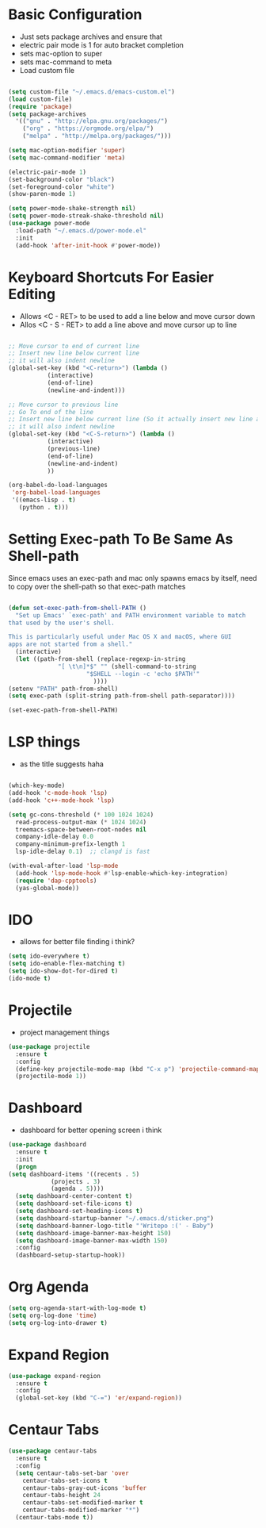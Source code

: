 * Basic Configuration
  - Just sets package archives and ensure that
  - electric pair mode is 1 for auto bracket completion
  - sets mac-option to super
  - sets mac-command to meta
  - Load custom file
  #+begin_src emacs-lisp :tangle ./init.el

    (setq custom-file "~/.emacs.d/emacs-custom.el")
    (load custom-file)
    (require 'package)
    (setq package-archives
	  '(("gnu" . "http://elpa.gnu.org/packages/")
	    ("org" . "https://orgmode.org/elpa/")
	    ("melpa" . "http://melpa.org/packages/")))

    (setq mac-option-modifier 'super)
    (setq mac-command-modifier 'meta)

    (electric-pair-mode 1)
    (set-background-color "black")
    (set-foreground-color "white")
    (show-paren-mode 1)

    (setq power-mode-shake-strength nil)
    (setq power-mode-streak-shake-threshold nil)
    (use-package power-mode
      :load-path "~/.emacs.d/power-mode.el"
      :init
      (add-hook 'after-init-hook #'power-mode))
  #+end_src
* Keyboard Shortcuts For Easier Editing
  - Allows <C - RET> to be used to add a line below and move cursor down
  - Allos <C - S - RET> to add a line above and move cursor up to line
  #+begin_src emacs-lisp :tangle ./init.el

    ;; Move cursor to end of current line
    ;; Insert new line below current line
    ;; it will also indent newline
    (global-set-key (kbd "<C-return>") (lambda ()
		       (interactive)
		       (end-of-line)
		       (newline-and-indent)))

    ;; Move cursor to previous line
    ;; Go To end of the line
    ;; Insert new line below current line (So it actually insert new line above with indentation)
    ;; it will also indent newline
    (global-set-key (kbd "<C-S-return>") (lambda ()
			   (interactive)
			   (previous-line)
			   (end-of-line)
			   (newline-and-indent)
			   ))

    (org-babel-do-load-languages
     'org-babel-load-languages
     '((emacs-lisp . t)
       (python . t)))

  #+end_src
* Setting Exec-path To Be Same As Shell-path
  Since emacs uses an exec-path and mac only spawns emacs by itself,
  need to copy over the shell-path so that exec-path matches
  #+begin_src emacs-lisp :tangle ./init.el

    (defun set-exec-path-from-shell-PATH ()
      "Set up Emacs' `exec-path' and PATH environment variable to match
    that used by the user's shell.

    This is particularly useful under Mac OS X and macOS, where GUI
    apps are not started from a shell."
      (interactive)
      (let ((path-from-shell (replace-regexp-in-string
			      "[ \t\n]*$" "" (shell-command-to-string
					      "$SHELL --login -c 'echo $PATH'"
							))))
	(setenv "PATH" path-from-shell)
	(setq exec-path (split-string path-from-shell path-separator))))

    (set-exec-path-from-shell-PATH)
  #+end_src
  
* LSP things
  - as the title suggests haha
  #+begin_src emacs-lisp :tangle ./init.el

    (which-key-mode)
    (add-hook 'c-mode-hook 'lsp)
    (add-hook 'c++-mode-hook 'lsp)

    (setq gc-cons-threshold (* 100 1024 1024)
	  read-process-output-max (* 1024 1024)
	  treemacs-space-between-root-nodes nil
	  company-idle-delay 0.0
	  company-minimum-prefix-length 1
	  lsp-idle-delay 0.1)  ;; clangd is fast

    (with-eval-after-load 'lsp-mode
      (add-hook 'lsp-mode-hook #'lsp-enable-which-key-integration)
      (require 'dap-cpptools)
      (yas-global-mode))

  #+end_src
* IDO
  - allows for better file finding i think?
  #+begin_src emacs-lisp :tangle ./init.el
    (setq ido-everywhere t)
    (setq ido-enable-flex-matching t)
    (setq ido-show-dot-for-dired t)
    (ido-mode t)
  #+end_src

* Projectile
  - project management things
  #+begin_src emacs-lisp :tangle ./init.el
    (use-package projectile
      :ensure t
      :config
      (define-key projectile-mode-map (kbd "C-x p") 'projectile-command-map)
      (projectile-mode 1))
  #+end_src

* Dashboard
  - dashboard for better opening screen i think
  #+begin_src emacs-lisp :tangle ./init.el
    (use-package dashboard
      :ensure t
      :init
      (progn
	(setq dashboard-items '((recents . 5)
				(projects . 3)
				(agenda . 5))))
      (setq dashboard-center-content t)
      (setq dashboard-set-file-icons t)
      (setq dashboard-set-heading-icons t)
      (setq dashboard-startup-banner "~/.emacs.d/sticker.png")
      (setq dashboard-banner-logo-title "'Writepo :(' - Baby")
      (setq dashboard-image-banner-max-height 150)
      (setq dashboard-image-banner-max-width 150)
      :config
      (dashboard-setup-startup-hook))
  #+end_src

* Org Agenda
  #+begin_src emacs-lisp :tangle ./init.el
    (setq org-agenda-start-with-log-mode t)
    (setq org-log-done 'time)
    (setq org-log-into-drawer t)
  #+end_src

* Expand Region
  #+begin_src emacs-lisp :tangle ./init.el
    (use-package expand-region
      :ensure t
      :config
      (global-set-key (kbd "C-=") 'er/expand-region))
  #+end_src

* Centaur Tabs
  #+begin_src emacs-lisp :tangle ./init.el
    (use-package centaur-tabs
      :ensure t
      :config
      (setq centaur-tabs-set-bar 'over
	    centaur-tabs-set-icons t
	    centaur-tabs-gray-out-icons 'buffer
	    centaur-tabs-height 24
	    centaur-tabs-set-modified-marker t
	    centaur-tabs-modified-marker "*")
      (centaur-tabs-mode t))
  #+end_src


